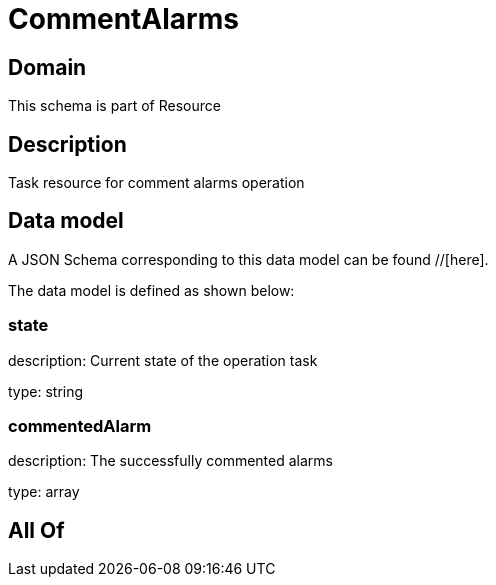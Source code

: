 = CommentAlarms

[#domain]
== Domain

This schema is part of Resource

[#description]
== Description
Task resource for comment alarms operation


[#data_model]
== Data model

A JSON Schema corresponding to this data model can be found //[here].



The data model is defined as shown below:


=== state
description: Current state of the operation task

type: string


=== commentedAlarm
description: The successfully commented alarms

type: array


[#all_of]
== All Of

